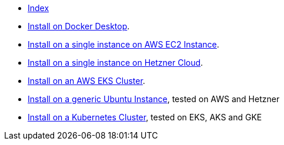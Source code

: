 * xref:index.adoc[Index]
* xref:how-to-install-on-docker-desktop.adoc[Install on Docker Desktop].
* xref:how-to-install-on-aws-ec2.adoc[Install on a single instance on AWS EC2 Instance].
* xref:how-to-install-on-hetzner-cloud.adoc[Install on a single instance on Hetzner Cloud].
* xref:how-to-install-on-aws-eks.adoc[Install on an AWS EKS Cluster].
* xref:how-to-install-on-ubuntu.adoc[Install on a generic Ubuntu Instance], tested on AWS and Hetzner
* xref:how-to-install-on-kubernetes.adoc[Install on a Kubernetes Cluster], tested on EKS, AKS and GKE

